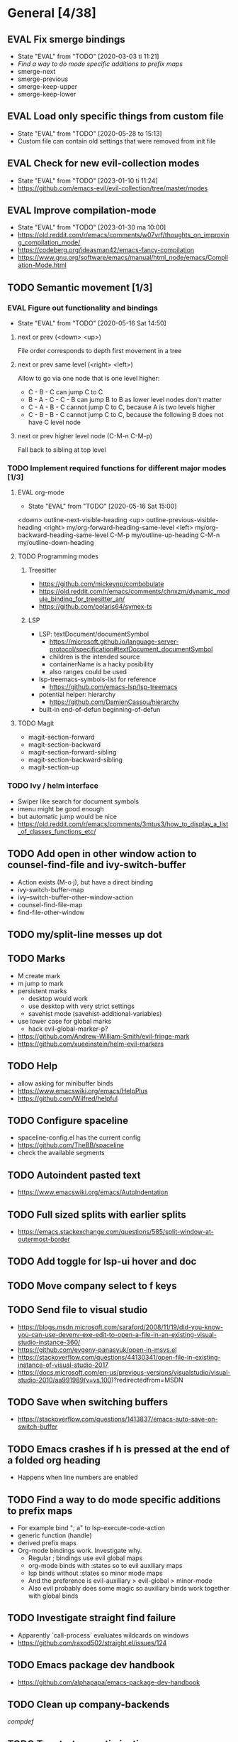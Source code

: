 #+TAGS: { bug(b) improvement(i) package(p) }
#+TODO: TODO EVAL(!)
* General [4/38]
** EVAL Fix smerge bindings
- State "EVAL"       from "TODO"       [2020-03-03 ti 11:21]
- [[*Find a way to do mode specific additions to prefix maps][Find a way to do mode specific additions to prefix maps]]
- smerge-next
- smerge-previous
- smerge-keep-upper
- smerge-keep-lower
** EVAL Load only specific things from custom file
- State "EVAL"       from "TODO"       [2020-05-28 to 15:13]
- Custom file can contain old settings that were removed from init file
** EVAL Check for new evil-collection modes
- State "EVAL"       from "TODO"       [2023-01-10 ti 11:24]
- https://github.com/emacs-evil/evil-collection/tree/master/modes
** EVAL Improve compilation-mode
- State "EVAL"       from "TODO"       [2023-01-30 ma 10:00]
- https://old.reddit.com/r/emacs/comments/w07vrf/thoughts_on_improving_compilation_mode/
- https://codeberg.org/ideasman42/emacs-fancy-compilation
- https://www.gnu.org/software/emacs/manual/html_node/emacs/Compilation-Mode.html

** TODO Semantic movement [1/3]
*** EVAL Figure out functionality and bindings
- State "EVAL"       from "TODO"       [2020-05-16 Sat 14:50]
**** next or prev (<down> <up>)
File order corresponds to depth first movement in a tree
**** next or prev same level (<right> <left>)
Allow to go via one node that is one level higher:
  * C - B - C can jump C to C
  * B - A - C - C - B  can jump B to B as lower level nodes don't matter
  * C - A - B - C cannot jump C to C, because A is two levels higher
  * C - B - B - C cannot jump C to C, because the following B does not have C level node
**** next or prev higher level node (C-M-n C-M-p)
Fall back to sibling at top level
*** TODO Implement required functions for different major modes [1/3]
**** EVAL org-mode
- State "EVAL"       from "TODO"       [2020-05-16 Sat 15:00]
<down>  outline-next-visible-heading
<up>    outline-previous-visible-heading
<right> my/org-forward-heading-same-level
<left>  my/org-backward-heading-same-level
C-M-p   my/outline-up-heading
C-M-n   my/outline-down-heading
**** TODO Programming modes
***** Treesitter
- https://github.com/mickeynp/combobulate
- https://old.reddit.com/r/emacs/comments/chnxzm/dynamic_module_binding_for_treesitter_an/
- https://github.com/polaris64/symex-ts

***** LSP
- LSP: textDocument/documentSymbol
  - https://microsoft.github.io/language-server-protocol/specification#textDocument_documentSymbol
  - children is the intended source
  - containerName is a hacky posibility
  - also ranges could be used
- lsp-treemacs-symbols-list for reference
  - https://github.com/emacs-lsp/lsp-treemacs
- potential helper: hierarchy
  - https://github.com/DamienCassou/hierarchy
- built-in end-of-defun beginning-of-defun
**** TODO Magit
- magit-section-forward
- magit-section-backward
- magit-section-forward-sibling
- magit-section-backward-sibling
- magit-section-up
*** TODO Ivy / helm interface
- Swiper like search for document symbols
- imenu might be good enough
- but automatic jump would be nice
- https://old.reddit.com/r/emacs/comments/3mtus3/how_to_display_a_list_of_classes_functions_etc/
** TODO Add open in other window action to counsel-find-file and ivy-switch-buffer
- Action exists (M-o j), but have a direct binding
- ivy-switch-buffer-map
- ivy--switch-buffer-other-window-action
- counsel-find-file-map
- find-file-other-window
** TODO my/split-line messes up dot
** TODO Marks
- M create mark
- m jump to mark
- persistent marks
   - desktop would work
   - use desktop with very strict settings
   - savehist mode (savehist-additional-variables)
- use lower case for global marks
   - hack evil-global-marker-p?
- https://github.com/Andrew-William-Smith/evil-fringe-mark
- https://github.com/xueeinstein/helm-evil-markers
** TODO Help
- allow asking for minibuffer binds
- https://www.emacswiki.org/emacs/HelpPlus
- https://github.com/Wilfred/helpful
** TODO Configure spaceline
- spaceline-config.el has the current config
- https://github.com/TheBB/spaceline
- check the available segments
** TODO Autoindent pasted text
- https://www.emacswiki.org/emacs/AutoIndentation
** TODO Full sized splits with earlier splits
- https://emacs.stackexchange.com/questions/585/split-window-at-outermost-border
** TODO Add toggle for lsp-ui hover and doc
** TODO Move company select to f keys
** TODO Send file to visual studio
- https://blogs.msdn.microsoft.com/saraford/2008/11/19/did-you-know-you-can-use-devenv-exe-edit-to-open-a-file-in-an-existing-visual-studio-instance-360/
- https://github.com/evgeny-panasyuk/open-in-msvs.el
- https://stackoverflow.com/questions/44130341/open-file-in-existing-instance-of-visual-studio-2017
- https://docs.microsoft.com/en-us/previous-versions/visualstudio/visual-studio-2010/aa991989(v=vs.100)?redirectedfrom=MSDN
** TODO Save when switching buffers
- https://stackoverflow.com/questions/1413837/emacs-auto-save-on-switch-buffer
** TODO Emacs crashes if h is pressed at the end of a folded org heading
- Happens when line numbers are enabled
** TODO Find a way to do mode specific additions to prefix maps
- For example bind "; a" to lsp-execute-code-action
- generic function (handle)
- derived prefix maps
- Org-mode bindings work. Investigate why.
  - Regular ; bindings use evil global maps
  - org-mode binds with :states so to evil auxiliary maps
  - lsp binds without :states so minor mode maps
  - And the preference is evil-auxiliary > evil-global > minor-mode
  - Also evil probably does some magic so auxiliary binds work together with global binds
** TODO Investigate straight find failure
- Apparently `call-process` evaluates wildcards on windows
- https://github.com/raxod502/straight.el/issues/124
** TODO Emacs package dev handbook
- https://github.com/alphapapa/emacs-package-dev-handbook
** TODO Clean up company-backends
[[compdef][compdef]]
** TODO Try start-up optimizations
- https://old.reddit.com/r/emacs/comments/fyqkip/rme_ryans_minimal_emacs/fn21psa/
** TODO Investigate if isearch-lazy-count in Emacs 27 can replace anzu.el
** TODO which-key-show-top-level
** TODO early-init
- Emacs 27
- https://github.com/hlissner/doom-emacs/blob/develop/early-init.el
** TODO Speed up magit
- https://jakemccrary.com/blog/2020/11/14/speeding-up-magit/
** TODO Better projectile-find-file
https://github.com/Gleek/emacs.d/search?q=projectile-find-file
https://umarahmad.xyz/blog/improved-ranking-for-projectile-find-file/
** TODO Selectrum etc
- https://old.reddit.com/r/emacs/comments/kqutap/selectrum_prescient_consult_embark_getting_started/
- https://github.com/raxod502/selectrum
- https://github.com/minad/consult
- https://github.com/minad/marginalia
- https://github.com/oantolin/embark
- https://kristofferbalintona.me/posts/vertico-marginalia-all-the-icons-completion-and-orderless/
** TODO Evil motion training
- https://martin.baillie.id/wrote/evil-motion-training-for-emacs/
** TODO Fix git submodule workpaths
- .git/modules/{module_path}/config contains the worktree property
- The worktree path gets messed up because of the ~/Dotfiles/.emacs.d/-> ~/.emacs.d symlink
  - Git initializes with the full path, but status uses the abbreviated path.
#+BEGIN_SRC
fatal: cannot chdir to '../../../../../../../../../../.emacs.d/straight/repos/emacs-tree-sitter/doc/themes/docdock': No such file or directory
fatal: 'git status --porcelain=2' failed in submodule doc/themes/docdock
#+END_SRC
** TODO start-evil-substitution-on-selection
https://philjackson.github.io//evil/emacs/2021/07/11/start-evil-substitution-on-selection/
** TODO Investigate slow diff perfomance
- kzproj files take several minutes to show in status buffer
** TODO Improve display-buffer-alist
- https://www.masteringemacs.org/article/demystifying-emacs-window-manager
** TODO M-n to work with consult-lsp
- consult--grep sets `:add-history (consult--async-split-thingatpt 'symbol)`
- consult-lsp does not
** TODO Utilize emacs 29 treesitter
- https://archive.casouri.cc/note/2023/tree-sitter-in-emacs-29/index.html
- https://old.reddit.com/r/emacs/comments/10iuim1/getting_emacs_29_to_automatically_use_treesitter/
- https://robbmann.io/posts/emacs-treesit-auto/
** TODO Straight fails with Emacs 28
- Seems to be this issue: https://github.com/radian-software/straight.el/issues/701

** TODO Debug why straight-check does not work
** TODO Corfu jumps to the wrong location when completion starts with two panes viewing the same buffer
* Org-mode [1/10]
** EVAL org-cycle jumps to the beginning of line
- State "EVAL"       from "TODO"       [2019-08-20 Tue 14:16]
- There needs to be a space between the bullets and point for it to work correctly
  - In list items this is not necessary
  - What actually controls this?
  - And can it be hacked?
- evil-move-beyond-eol is needed to make this possible
** TODO Org-mode capture templates [0/2]
*** TODO Automatically fill the package description from link on clipboard
*** TODO Work todo
** TODO Org-mode agenda templates
** TODO Add org-chef sites [0/4]
*** TODO Smitten kitchen
*** TODO Bon appetit
*** TODO Alton Brown
*** TODO Binging with Babish
** TODO Figure out how to do archiving
** TODO Heading movement doesn't work in visual mode
** TODO org-goto
- https://emacs.stackexchange.com/questions/32617/how-to-jump-directly-to-an-org-headline
** TODO org-habit
- https://orgmode.org/manual/Tracking-your-habits.html
** TODO org-ql
- An Org-mode query language, including search commands and saved views
- https://github.com/alphapapa/org-ql
** TODO org-use-speed-commands
* Packages [6/43]
** EVAL YASnippet
- https://github.com/joaotavora/yasnippet

** EVAL doom-themes
- State "EVAL"       from "TODO"       [2020-01-10 pe 16:05]
- https://github.com/hlissner/emacs-doom-themes

** EVAL explain-pause-mode
- State "EVAL"       from "TODO"       [2020-07-15 ke 13:21]
- Emacs minor mode that watches for long pauses and reports them.
- https://github.com/lastquestion/explain-pause-mode

** EVAL evil-textobj-tree-sitter
- State "EVAL"       from "TODO"       [2022-06-06 ma 15:35]
- Tree-sitter powered textobjects for evil mode in Emacs.
- https://github.com/meain/evil-textobj-tree-sitter
- https://blog.meain.io/2022/more-treesitter-emacs/
- move between text objects: https://github.com/meain/dotfiles/blob/34ef5e3331757ac32dd066f5baa54f76cf78211b/emacs/.config/emacs/init.el#L2237-L2256

** EVAL npm.el
- State "EVAL"       from "TODO"       [2022-07-08 pe 16:37]
- NPM client for emacs
- https://github.com/shaneikennedy/npm.el

** EVAL corfu
- State "EVAL"       from "TODO"       [2023-01-10 ti 11:48]
- https://github.com/minad/corfu
- https://kristofferbalintona.me/posts/corfu-kind-icon-and-corfu-doc/
- https://old.reddit.com/r/emacs/comments/ppg98f/which_completion_framework_do_you_use_and_why/hd99c0r/

** TODO flycheck-posframe
- Display flycheck error messages via posframe.
- https://github.com/alexmurray/flycheck-posframe
- Does not close when moving. (https://github.com/alexmurray/flycheck-posframe/issues/27)

*** Trial config
;; Display flycheck error messages via posframe.
(use-package flycheck-posframe
  :after flycheck
  :disabled ; Doesn't close when moving away from the error.
  :config
  (set-face-attribute 'flycheck-posframe-warning-face nil :inherit 'warning)
  (set-face-attribute 'flycheck-posframe-error-face nil :inherit 'error)

  ;; Fix posframe not closing when moving away. https://github.com/doomemacs/doomemacs/issues/6416
  (defun flycheck-posframe-monitor-post-command ()
    (when (not (flycheck-posframe-check-position))
      (posframe-hide flycheck-posframe-buffer)))
  (defun fix-flycheck-posframe-not-hide-immediately ()
    (cond (flycheck-posframe-mode
           (add-hook 'post-command-hook 'flycheck-posframe-monitor-post-command nil t))
          ((not flycheck-posframe-mode)
           (remove-hook 'post-command-hook 'flycheck-posframe-monitor-post-command t))))
  (add-hook 'flycheck-posframe-mode #'fix-flycheck-posframe-not-hide-immediately)

  (add-hook 'flycheck-mode-hook #'flycheck-posframe-mode))

** TODO Agressive indent
- minor mode that keeps your code always indented
- https://github.com/Malabarba/aggressive-indent-mode

** TODO ws-butler
- Unobtrusively trim extraneous white-space *ONLY* in lines edited.
- https://github.com/lewang/ws-butler

** TODO wgrep
- wgrep allows you to edit a grep buffer and apply those changes to the file buffer.
- https://github.com/mhayashi1120/Emacs-wgrep

** TODO targets
- Extension of evil text objects (not "stable" but feel free to try and give feedback)
- https://github.com/noctuid/targets.el

** TODO org-projectile
- Manage org-mode TODOs for your projectile projects
- https://github.com/IvanMalison/org-projectile

** TODO compdef
- A stupid Emacs completion definer.
- https://gitlab.com/jjzmajic/compdef

** TODO Dumb-jump
- an Emacs "jump to definition" package for 40+ languages
- https://github.com/jacktasia/dumb-jump

** TODO Rustic
- Rust development environment for Emacs
- https://github.com/brotzeit/rustic

** TODO handle
- A handle for major-mode generic functions.
- https://gitlab.com/jjzmajic/handle

** TODO psession
- Yet another package for emacs persistent sessions
- https://github.com/thierryvolpiatto/psession

** TODO ESUP
- ESUP - Emacs Start Up Profiler
- https://github.com/jschaf/esup

** TODO lsp-treemacs
- Integration between lsp-mode and treemacs and implementation of treeview controls using treemacs as a tree renderer.
- Bug with error list: https://github.com/emacs-lsp/lsp-treemacs/issues/109#issuecomment-1114766364
- https://github.com/emacs-lsp/lsp-treemacs

** TODO dap-mode
- Emacs ❤ Debug Adapter Protocol
- https://github.com/emacs-lsp/dap-mode

** TODO Shackle
- Enforce rules for popup windows
- https://github.com/wasamasa/shackle

** TODO ranger.el
- Dired alternative
- https://github.com/ralesi/ranger.el

** TODO org-roam
- Rudimentary Roam replica with Org-mode
- https://github.com/jethrokuan/org-roam
- https://www.ianjones.us/blog/2020-05-05-doom-emacs/

** TODO org-spacer.el
- Enforce the number of blank lines between elements in an org-mode document
- https://github.com/dustinlacewell/org-spacer.el

** TODO prescient.el
- Simple but effective sorting and filtering for Emacs.
- https://github.com/raxod502/prescient.el

** TODO winds.el
- Window configuration switcher grouped by workspaces
- https://github.com/Javyre/winds.el

** TODO emacs-keypression
- Keystroke visualizer for GUI version Emacs
- Can also show the called functions, which is super useful for debugging
- https://github.com/chuntaro/emacs-keypression

** TODO display-buffer-control
- Control how to open buffers matching specified conditions
- https://gitlab.com/matsievskiysv/display-buffer-control

** TODO org-padding
- https://github.com/TonCherAmi/org-padding

** TODO tree-edit
- Structural editing in Emacs for any™ language!
- https://github.com/ethan-leba/tree-edit

** TODO turbo-log
- https://github.com/Artawower/turbo-log

** TODO evil-lion
- This package provides gl and gL align operators: gl MOTION CHAR and right-align gL MOTION CHAR.
- https://github.com/edkolev/evil-lion

** TODO evil-snipe / avy
- It provides 2-character motions for quickly (and more accurately) jumping around text, compared to evil's built-in f/F/t/T motions, incrementally highlighting candidate targets as you type.
- https://github.com/hlissner/evil-snipe
- avy is a GNU Emacs package for jumping to visible text using a char-based decision tree.
- https://github.com/abo-abo/avy

** TODO evil-commentary
- Alternative to evil-nerd-commenter
- https://github.com/linktohack/evil-commentary

** TODO evil-owl
- evil-owl allows you to view registers and marks before using them.
- https://github.com/mamapanda/evil-owl

** TODO sidekick.el
- Sidekick is a Emacs package that provides information about a symbol inside a single window.
- https://github.com/VernonGrant/sidekick.el

** TODO combobulate
- Structured Editing and Navigation in Emacs
- https://github.com/mickeynp/combobulate
- https://old.reddit.com/r/emacs/comments/10q4o1g/combobulate_structured_movement_and_editing_with/
- https://www.masteringemacs.org/article/combobulate-structured-movement-editing-treesitter

** TODO tsi.el
- use the syntax tree provided by the tree-sitter minor mode as the basis for indentation.
- https://github.com/orzechowskid/tsi.el/

** TODO editorconfig-emacs
- EditorConfig plugin for Emacs
- https://github.com/editorconfig/editorconfig-emacs

** TODO dirvish
- A polished Dired with batteries included
- https://github.com/alexluigit/dirvish
** TODO cape
- Completion At Point Extensions
- https://github.com/minad/cape
** TODO kind-icon
- Completion kind text/icon prefix labelling for emacs in-region completion
- https://github.com/jdtsmith/kind-icon
- https://kristofferbalintona.me/posts/202202270056/#kind-icon
** TODO ts-movement
- Emacs 29+ minor mode for syntax tree navigation using Tree Sitter
- https://github.com/haritkapadia/ts-movement
